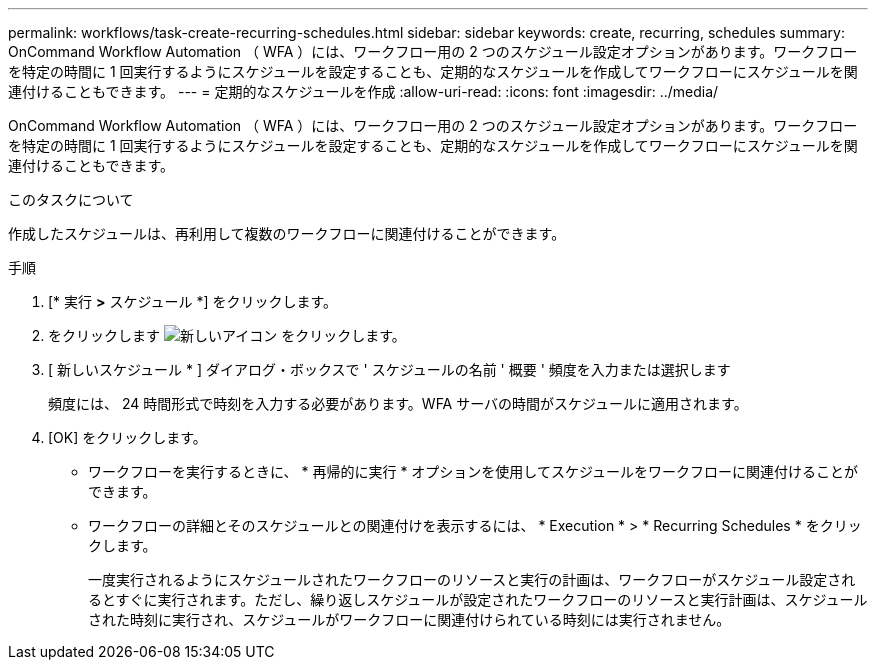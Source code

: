 ---
permalink: workflows/task-create-recurring-schedules.html 
sidebar: sidebar 
keywords: create, recurring, schedules 
summary: OnCommand Workflow Automation （ WFA ）には、ワークフロー用の 2 つのスケジュール設定オプションがあります。ワークフローを特定の時間に 1 回実行するようにスケジュールを設定することも、定期的なスケジュールを作成してワークフローにスケジュールを関連付けることもできます。 
---
= 定期的なスケジュールを作成
:allow-uri-read: 
:icons: font
:imagesdir: ../media/


[role="lead"]
OnCommand Workflow Automation （ WFA ）には、ワークフロー用の 2 つのスケジュール設定オプションがあります。ワークフローを特定の時間に 1 回実行するようにスケジュールを設定することも、定期的なスケジュールを作成してワークフローにスケジュールを関連付けることもできます。

.このタスクについて
作成したスケジュールは、再利用して複数のワークフローに関連付けることができます。

.手順
. [* 実行 *>* スケジュール *] をクリックします。
. をクリックします image:../media/new_wfa_icon.gif["新しいアイコン"] をクリックします。
. [ 新しいスケジュール * ] ダイアログ・ボックスで ' スケジュールの名前 ' 概要 ' 頻度を入力または選択します
+
頻度には、 24 時間形式で時刻を入力する必要があります。WFA サーバの時間がスケジュールに適用されます。

. [OK] をクリックします。
+
** ワークフローを実行するときに、 * 再帰的に実行 * オプションを使用してスケジュールをワークフローに関連付けることができます。
** ワークフローの詳細とそのスケジュールとの関連付けを表示するには、 * Execution * > * Recurring Schedules * をクリックします。
+
一度実行されるようにスケジュールされたワークフローのリソースと実行の計画は、ワークフローがスケジュール設定されるとすぐに実行されます。ただし、繰り返しスケジュールが設定されたワークフローのリソースと実行計画は、スケジュールされた時刻に実行され、スケジュールがワークフローに関連付けられている時刻には実行されません。




